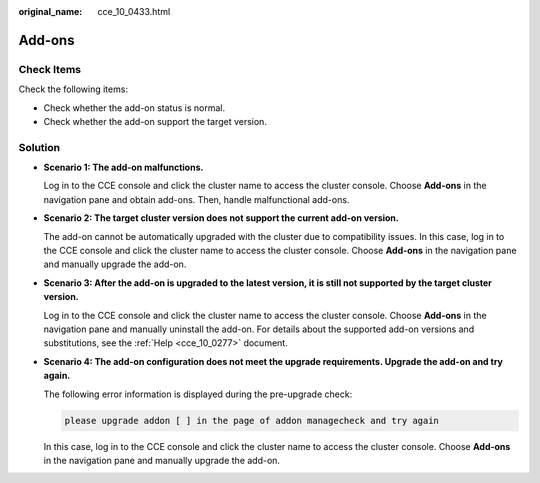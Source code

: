 :original_name: cce_10_0433.html

.. _cce_10_0433:

Add-ons
=======

Check Items
-----------

Check the following items:

-  Check whether the add-on status is normal.
-  Check whether the add-on support the target version.

Solution
--------

-  **Scenario 1: The add-on malfunctions.**

   Log in to the CCE console and click the cluster name to access the cluster console. Choose **Add-ons** in the navigation pane and obtain add-ons. Then, handle malfunctional add-ons.

-  **Scenario 2: The target cluster version does not support the current add-on version.**

   The add-on cannot be automatically upgraded with the cluster due to compatibility issues. In this case, log in to the CCE console and click the cluster name to access the cluster console. Choose **Add-ons** in the navigation pane and manually upgrade the add-on.

-  **Scenario 3: After the add-on is upgraded to the latest version, it is still not supported by the target cluster version.**

   Log in to the CCE console and click the cluster name to access the cluster console. Choose **Add-ons** in the navigation pane and manually uninstall the add-on. For details about the supported add-on versions and substitutions, see the :ref:`Help <cce_10_0277>` document.

-  **Scenario 4: The add-on configuration does not meet the upgrade requirements. Upgrade the add-on and try again.**

   The following error information is displayed during the pre-upgrade check:

   .. code-block::

      please upgrade addon [ ] in the page of addon managecheck and try again

   In this case, log in to the CCE console and click the cluster name to access the cluster console. Choose **Add-ons** in the navigation pane and manually upgrade the add-on.
